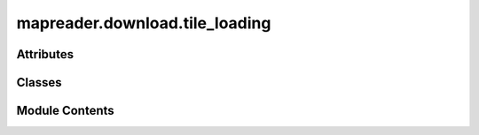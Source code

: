 mapreader.download.tile_loading
===============================

.. py:module:: mapreader.download.tile_loading


Attributes
----------

.. autoapisummary::

   mapreader.download.tile_loading.logger
   mapreader.download.tile_loading.DEFAULT_TEMP_FOLDER
   mapreader.download.tile_loading.DEFAULT_IMG_DOWNLOAD_FORMAT


Classes
-------

.. autoapisummary::

   mapreader.download.tile_loading.TileDownloader


Module Contents
---------------

.. py:data:: logger

.. py:data:: DEFAULT_TEMP_FOLDER
   :value: '_tile_cache/'


.. py:data:: DEFAULT_IMG_DOWNLOAD_FORMAT
   :value: 'png'


.. py:class:: TileDownloader(tile_servers = None, img_format = None, show_progress = False)

   .. py:method:: generate_tile_name(index)

      Generates tile file names from GridIndex.

      :param index:
      :type index: GridIndex

      :returns: Tile file name
      :rtype: str



   .. py:method:: generate_tile_url(index, subserver_index)

      Generates tile download urls from GridIndex.

      :param index:
      :type index: GridIndex
      :param subserver_index: Index no. of subserver to use for download
      :type subserver_index: int

      :returns: Tile download url
      :rtype: str



   .. py:method:: download_tiles(grid_bb, download_in_parallel = True)

      Downloads tiles contained within GridBoundingBox.

      :param grid_bb: GridBoundingBox containing tiles to download
      :type grid_bb: GridBoundingBox
      :param download_in_parallel: Whether or not to download tiles in parallel, by default True
      :type download_in_parallel: bool, optional

      :rtype: xxxx
